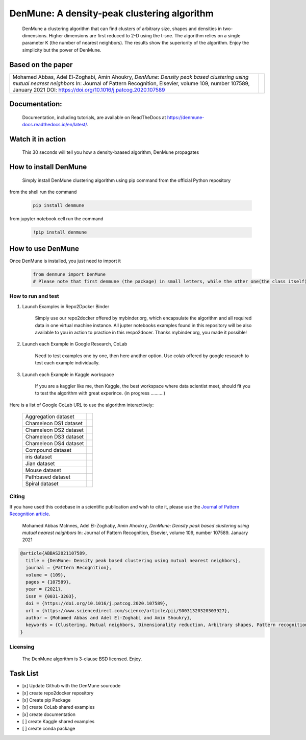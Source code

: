=============================================
DenMune: A density-peak clustering algorithm
=============================================

    DenMune a clustering algorithm that can find clusters of arbitrary size, shapes and densities in two-dimensions. Higher dimensions are first reduced to 2-D using the t-sne. The algorithm relies on a single parameter K (the number of nearest neighbors). The results show the superiority of the algorithm. Enjoy the simplicity but the power of DenMune.

.. image:: https://img.shields.io/pypi/v/denmune.svg
    :target: https://pypi.org/project/denmune/
    :alt: PyPI Version
    
.. image:: https://static.mybinder.org/badge_logo.svg
    :target: https://mybinder.org/v2/gh/egy1st/denmune-clustering-algorithm/HEAD
    :alt: Launch example notebooks in Binder

.. image:: https://img.shields.io/badge/read_the-docs-orange
    :target: https://docs.zerobytes.one/denmune/
    :alt: read the documentation
       
.. image:: https://colab.research.google.com/assets/colab-badge.svg
    :target: #colab
    :alt: Launch example notebooks in Colaboratory, Google Research
    
.. image:: https://kaggle.com/static/images/open-in-kaggle.svg
     :target: https://www.kaggle.com/egyfirst/denmune-clustering-iris-dataset?scriptVersionId=84775816\
     :alt: Launch example notebooks in Kaggle, the workspace where data scientist meet    
    
.. image:: https://img.shields.io/badge/elsevier-published-orange
    :target: https://www.sciencedirect.com/science/article/abs/pii/S0031320320303927
    :alt: Elsevier, journal's article publisher 
           
.. image:: https://img.shields.io/badge/mendeley-data-bluegreen
    :target: https://data.mendeley.com/datasets/b73cw5n43r/4
    :alt: Research datasets at  Mendeley  
    
.. image:: https://img.shields.io/badge/license-BSD-green
    :target: https://choosealicense.com/licenses/bsd-3-clause/
    :alt: BSD 3-Clause “New” or “Revised” License"   
    
.. image:: https://circleci.com/gh/egy1st/denmune-clustering-algorithm/tree/main.svg?style=svg
    :target: https://circleci.com/gh/egy1st/denmune-clustering-algorithm/tree/main
    :alt: CircleCI, continuous integration 
    
    
    
Based on the paper
-------------------

+-------------------------------------------------------------------------------------------+-----------------------------+        
|Mohamed Abbas, Adel El-Zoghabi, Amin Ahoukry,                                              |                             |
|*DenMune: Density peak based clustering using mutual nearest neighbors*                    |                             |
|In: Journal of Pattern Recognition, Elsevier,                                              |                             |
|volume 109, number 107589, January 2021                                                    |                             |
|DOI: https://doi.org/10.1016/j.patcog.2020.107589                                          | |scimagojr|                 | 
+-------------------------------------------------------------------------------------------+-----------------------------+

    
      
 
Documentation:
---------------
   Documentation, including tutorials, are available on ReadTheDocs at https://denmune-docs.readthedocs.io/en/latest/. 
   
   .. image:: https://img.shields.io/badge/read_the-docs-orange
    :target: https://docs.zerobytes.one/denmune/
    :alt: read the documentation
 
Watch it in action
-------------------
    This 30 seconds will tell you how a density-baased algorithm, DenMune propagates

.. image:: https://raw.githubusercontent.com/egy1st/denmune-clustering-algorithm/main/images/denmune_propagation.png
 :target: https://player.vimeo.com/video/663107261?h=08270149a9
 :alt: Propagation in DenMune  

How to install DenMune
------------------------

    Simply install DenMune clustering algorithm using pip command from the official Python repository

.. image:: https://img.shields.io/pypi/v/denmune.svg
    :target: https://pypi.org/project/denmune/
    :alt: PyPI Version
    

from the shell run the command

    .. code:: python

        pip install denmune


from jupyter notebook cell run the command

    .. code:: ipython3

        !pip install denmune
        

How to use  DenMune
--------------------
Once DenMune is installed, you just need to import it 

    .. code:: python

        from denmune import DenMune
        # Please note that first denmune (the package) in small letters, while the other one(the class itself) has D and M in capital case.


--------------------
How to run and test
--------------------

#. Launch Examples in Repo2Dpcker Binder

    Simply use our repo2docker offered by mybinder.org, which encapsulate the algorithm and all required data in one virtual machine instance. All jupter notebooks examples found in this repository will be also available to you in action to practice in this respo2docer. Thanks mybinder.org, you made it possible!

    .. image:: https://static.mybinder.org/badge_logo.svg
        :target: https://mybinder.org/v2/gh/egy1st/denmune-clustering-algorithm/HEAD
        :alt: Launch example notebooks in Binder

#. Launch each Example in Google Research, CoLab

    Need to test examples one by one, then here another option. Use colab offered by google research to test each example individually.
  
    .. image:: https://colab.research.google.com/assets/colab-badge.svg
     :target: #colab
     :alt: Launch example notebooks in Colaboratory, Google Research
     
#. Launch each Example in Kaggle workspace

    If you are a kaggler like me, then Kaggle, the best workspace where data scientist meet, should fit you to test the algorithm with great experince. (in progress ..........)
  
    .. image:: https://kaggle.com/static/images/open-in-kaggle.svg
     :target: https://www.kaggle.com/egyfirst/denmune-clustering-iris-dataset?scriptVersionId=84775816\
     :alt: Launch example notebooks in Kaggle, the workspace where data scientist meet

Here is a list of Google CoLab URL to use the algorithm interactively:


	+------------------------------+-------------------+        
	| Aggregation dataset          | |aggregation|     | 
	+------------------------------+-------------------+
	| Chameleon DS1 dataset        | |cham-ds1|        |
	+------------------------------+-------------------+     
	| Chameleon DS2 dataset        | |cham-ds2|        | 
	+------------------------------+-------------------+
	| Chameleon DS3 dataset        | |cham-ds3|        |
	+------------------------------+-------------------+
	| Chameleon DS4 dataset        | |cham-ds4|        |
	+------------------------------+-------------------+
	| Compound dataset             | |compound|        | 
	+------------------------------+-------------------+
	| iris dataset                 | |iris|            |
	+------------------------------+-------------------+     
	| Jian dataset                 | |jain|            | 
	+------------------------------+-------------------+
	| Mouse dataset                | |mouse|           |
	+------------------------------+-------------------+
	| Pathbased dataset            | |pathbased|       |
	+------------------------------+-------------------+
	| Spiral dataset               | |spiral|          |
	+------------------------------+-------------------+

------
Citing
------

If you have used this codebase in a scientific publication and wish to cite it, please use the `Journal of Pattern Recognition article <https://www.sciencedirect.com/science/article/abs/pii/S0031320320303927>`_.

    Mohamed Abbas McInnes, Adel El-Zoghaby, Amin Ahoukry, *DenMune: Density peak based clustering using mutual nearest neighbors*
    In: Journal of Pattern Recognition, Elsevier, volume 109, number 107589.
    January 2021
    
.. code:: bibtex

      @article{ABBAS2021107589,
        title = {DenMune: Density peak based clustering using mutual nearest neighbors},
        journal = {Pattern Recognition},
        volume = {109},
        pages = {107589},
        year = {2021},
        issn = {0031-3203},
        doi = {https://doi.org/10.1016/j.patcog.2020.107589},
        url = {https://www.sciencedirect.com/science/article/pii/S0031320320303927},
        author = {Mohamed Abbas and Adel El-Zoghabi and Amin Shoukry},
        keywords = {Clustering, Mutual neighbors, Dimensionality reduction, Arbitrary shapes, Pattern recognition, Nearest neighbors, Density peak}
      }
   

------------
Licensing
------------

    The DenMune algorithm is 3-clause BSD licensed. Enjoy.

.. image:: https://img.shields.io/badge/license-BSD-green
    :target: https://choosealicense.com/licenses/bsd-3-clause/
    :alt: BSD 3-Clause “New” or “Revised” License"    
   


Task List
------------

- [x] Update Github with the DenMune sourcode
- [x] create repo2docker repository
- [x] Create pip Package
- [x] create CoLab shared examples
- [x] create documentation
- [ ] create Kaggle shared examples
- [ ] create conda package


.. |aggregation| image:: https://colab.research.google.com/assets/colab-badge.svg
   :target: https://colab.research.google.com/drive/1K-Uqp-fmETmic4VZoZvV5t5XgRTzf4KO?usp=sharing

.. |cham-ds1| image:: https://colab.research.google.com/assets/colab-badge.svg
   :target: https://colab.research.google.com/drive/1LixPie1pZdWHxF1CXJIlwh1uTq-4iFYp?usp=sharing

.. |cham-ds2| image:: https://colab.research.google.com/assets/colab-badge.svg
   :target: https://colab.research.google.com/drive/16Ve-1JJCgTQrX7ITJjDrSXWmwT9tG1AA?usp=sharing

.. |cham-ds3| image:: https://colab.research.google.com/assets/colab-badge.svg
   :target: https://colab.research.google.com/drive/1mU5tV1sYWJpxqwyG-uA0yHMPZW7AzNuc?usp=sharing

.. |cham-ds4| image:: https://colab.research.google.com/assets/colab-badge.svg
   :target: https://colab.research.google.com/drive/1bDlsp1lVTDDXrDM8uWvo0_UY6ek73vUu?usp=sharing

.. |compound| image:: https://colab.research.google.com/assets/colab-badge.svg
   :target: https://colab.research.google.com/drive/1TOv1mCLvAN24qvkh1f9H-ZERDgfoSMP6?usp=sharing
   
.. |iris| image:: https://colab.research.google.com/assets/colab-badge.svg
   :target: https://colab.research.google.com/drive/1nKql57Xh7xVVu6NpTbg3vRdRg42R7hjm?usp=sharing
   
.. |jain| image:: https://colab.research.google.com/assets/colab-badge.svg
   :target: https://colab.research.google.com/drive/1QJxXoZtoaMi3gvagZ2FPUtri4qbXOGl9?usp=sharing
      
.. |mouse| image:: https://colab.research.google.com/assets/colab-badge.svg
   :target: https://colab.research.google.com/drive/11IpU1yaVaCa4H-d9yuwkjzywBfEfQGIp?usp=sharing
   
.. |pathbased| image:: https://colab.research.google.com/assets/colab-badge.svg
   :target: https://colab.research.google.com/drive/17DofhHs5I2xyhnNPJ6RWETDf7Te71TKm?usp=sharing   
   
.. |spiral| image:: https://colab.research.google.com/assets/colab-badge.svg
   :target: https://colab.research.google.com/drive/1yW0Y14AiQYM6g7X4bJmUb3x3nson7Xup?usp=sharing  

.. |scimagojr| image:: https://www.scimagojr.com/journal_img.php?id=24823
   :target: https://www.scimagojr.com/journalsearch.php?q=24823&tip=sid&clean=0
  
   

